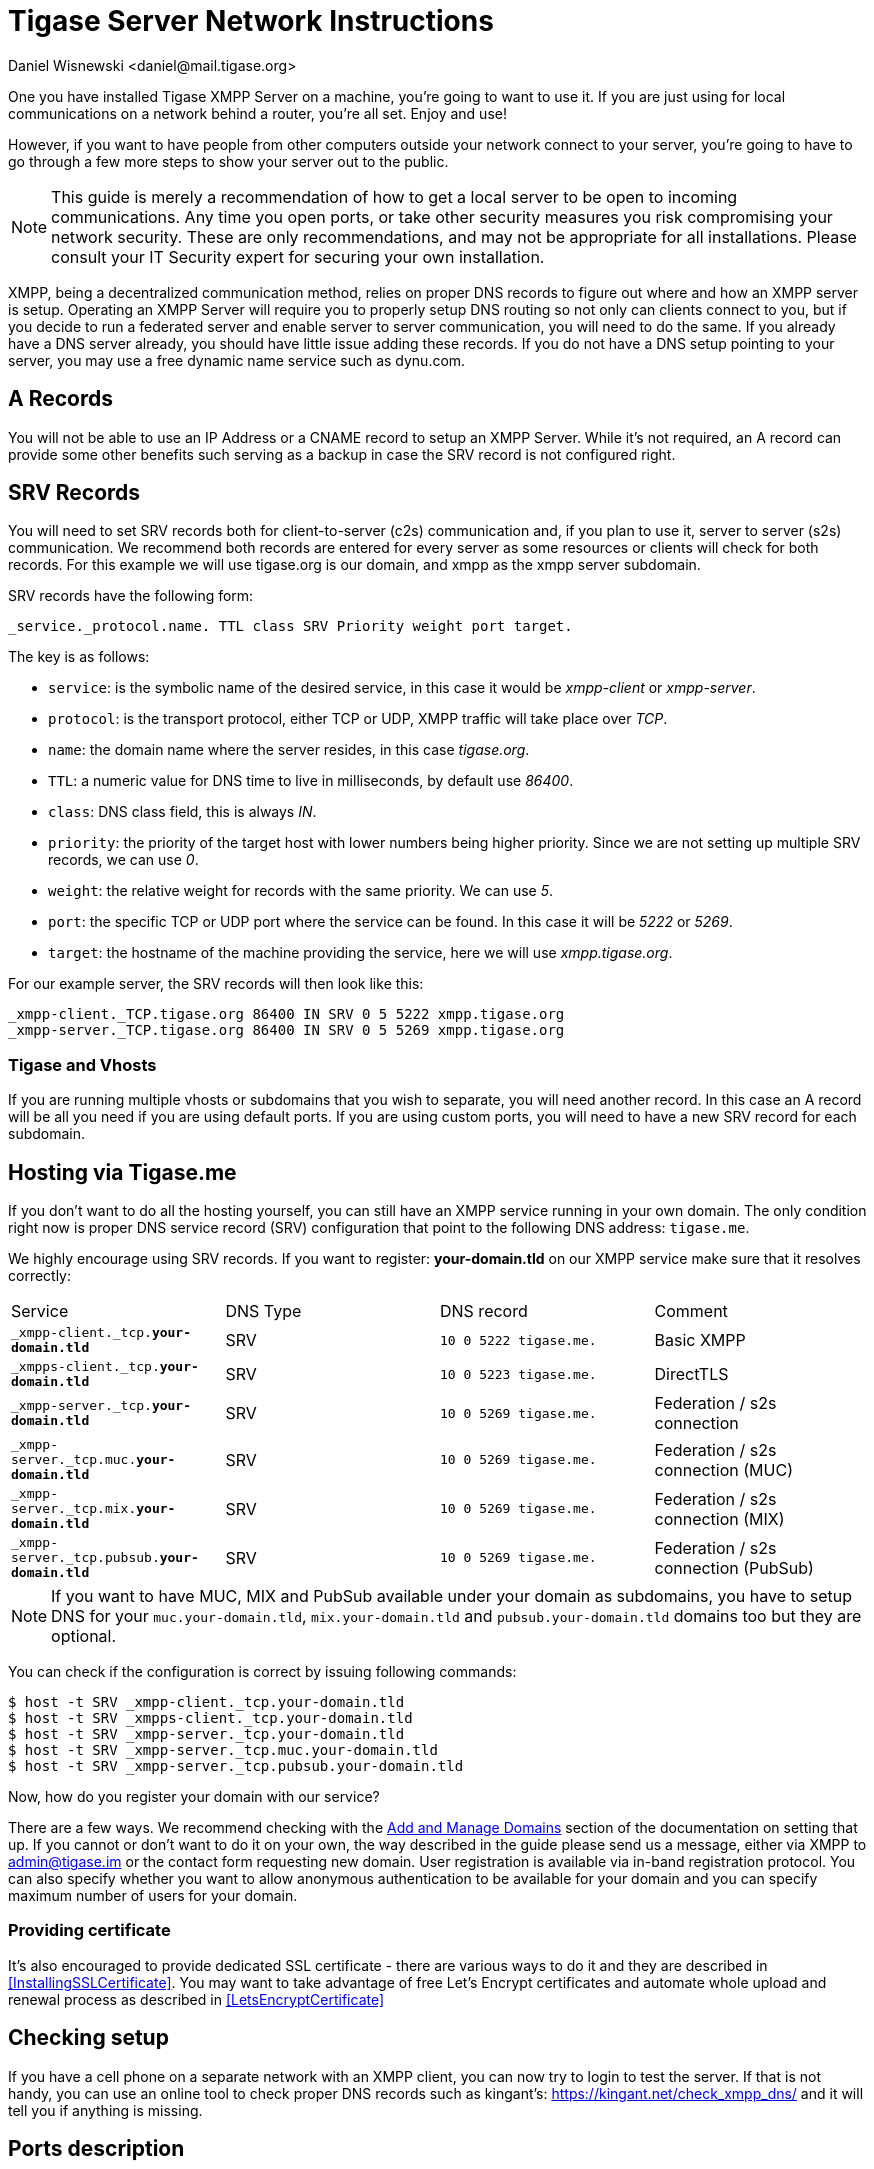 [[setupTigaseServer]]
= Tigase Server Network Instructions
:author: Daniel Wisnewski <daniel@mail.tigase.org>
:version: v1.0, May 2016: Reformatted for v8.0.0.

One you have installed Tigase XMPP Server on a machine, you're going to want to use it. If you are just using for local communications on a network behind a router, you're all set. Enjoy and use!

However, if you want to have people from other computers outside your network connect to your server, you're going to have to go through a few more steps to show your server out to the public.

NOTE: This guide is merely a recommendation of how to get a local server to be open to incoming communications. Any time you open ports, or take other security measures you risk compromising your network security. These are only recommendations, and may not be appropriate for all installations. Please consult your IT Security expert for securing your own installation.

XMPP, being a decentralized communication method, relies on proper DNS records to figure out where and how an XMPP server is setup. Operating an XMPP Server will require you to properly setup DNS routing so not only can clients connect to you, but if you decide to run a federated server and enable server to server communication, you will need to do the same. If you already have a DNS server already, you should have little issue adding these records.
If you do not have a DNS setup pointing to your server, you may use a free dynamic name service such as dynu.com.

== A Records
You will not be able to use an IP Address or a CNAME record to setup an XMPP Server. While it's not required, an A record can provide some other benefits such serving as a backup in case the SRV record is not configured right.

== SRV Records
You will need to set SRV records both for client-to-server (c2s) communication and, if you plan to use it, server to server (s2s) communication. We recommend both records are entered for every server as some resources or clients will check for both records.
For this example we will use tigase.org is our domain, and xmpp as the xmpp server subdomain.

SRV records have the following form:

[source]
----
_service._protocol.name. TTL class SRV Priority weight port target.
----

The key is as follows:

* `service`: is the symbolic name of the desired service, in this case it would be _xmpp-client_ or _xmpp-server_.
* `protocol`: is the transport protocol, either TCP or UDP, XMPP traffic will take place over _TCP_.
* `name`: the domain name where the server resides, in this case _tigase.org_.
* `TTL`: a numeric value for DNS time to live in milliseconds, by default use _86400_.
* `class`: DNS class field, this is always _IN_.
* `priority`: the priority of the target host with lower numbers being higher priority. Since we are not setting up multiple SRV records, we can use _0_.
* `weight`: the relative weight for records with the same priority. We can use _5_.
* `port`: the specific TCP or UDP port where the service can be found. In this case it will be _5222_ or _5269_.
* `target`: the hostname of the machine providing the service, here we will use _xmpp.tigase.org_.

For our example server, the SRV records will then look like this:

[source]
----
_xmpp-client._TCP.tigase.org 86400 IN SRV 0 5 5222 xmpp.tigase.org
_xmpp-server._TCP.tigase.org 86400 IN SRV 0 5 5269 xmpp.tigase.org
----

=== Tigase and Vhosts
If you are running multiple vhosts or subdomains that you wish to separate, you will need another record. In this case an A record will be all you need if you are using default ports. If you are using custom ports, you will need to have a new SRV record for each subdomain.

== Hosting via Tigase.me
If you don't want to do all the hosting yourself, you can still have an XMPP service running in your own domain. The only condition right now is proper DNS service record (SRV) configuration that point to the following DNS address: `tigase.me`.

We highly encourage using SRV records. If you want to register: *your-domain.tld* on our XMPP service make sure that it resolves correctly:


|===
|Service |DNS Type |DNS record |Comment
| `_xmpp-client._tcp.**your-domain.tld**` |SRV|`10 0 5222 tigase.me.`|Basic XMPP
| `_xmpps-client._tcp.**your-domain.tld**` |SRV|`10 0 5223 tigase.me.`|DirectTLS
| `_xmpp-server._tcp.**your-domain.tld**` |SRV|`10 0 5269 tigase.me.`|Federation / s2s connection
| `_xmpp-server._tcp.muc.**your-domain.tld**` |SRV|`10 0 5269 tigase.me.`|Federation / s2s connection (MUC)
| `_xmpp-server._tcp.mix.**your-domain.tld**` |SRV|`10 0 5269 tigase.me.`|Federation / s2s connection (MIX)
| `_xmpp-server._tcp.pubsub.**your-domain.tld**` |SRV|`10 0 5269 tigase.me.`|Federation / s2s connection (PubSub)
|===


NOTE: If you want to have MUC, MIX and PubSub available under your domain as subdomains, you have to setup DNS for your `muc.your-domain.tld`, `mix.your-domain.tld` and `pubsub.your-domain.tld` domains too but they are optional.

You can check if the configuration is correct by issuing following commands:

[source,sh]
-----
$ host -t SRV _xmpp-client._tcp.your-domain.tld
$ host -t SRV _xmpps-client._tcp.your-domain.tld
$ host -t SRV _xmpp-server._tcp.your-domain.tld
$ host -t SRV _xmpp-server._tcp.muc.your-domain.tld
$ host -t SRV _xmpp-server._tcp.pubsub.your-domain.tld
-----

Now, how do you register your domain with our service?

There are a few ways. We recommend checking with the xref:addManageDomain[Add and Manage Domains] section of the documentation on setting that up. If you cannot or don't want to do it on your own, the way described in the guide please send us a message, either via XMPP to admin@tigase.im or the contact form requesting new domain. User registration is available via in-band registration protocol. You can also specify whether you want to allow anonymous authentication to be available for your domain and you can specify maximum number of users for your domain.

=== Providing certificate

It's also encouraged to provide dedicated SSL certificate - there are various ways to do it and they are described in <<InstallingSSLCertificate>>.
You may want to take advantage of free Let's Encrypt certificates and automate whole upload and renewal process as described in <<LetsEncryptCertificate>>

== Checking setup

If you have a cell phone on a separate network with an XMPP client, you can now try to login to test the server. If that is not handy, you can use an online tool to check proper DNS records such as kingant's: link:https://kingant.net/check_xmpp_dns/[https://kingant.net/check_xmpp_dns/] and it will tell you if anything is missing.

== Ports description
Once your server is setup, you may need to open at least two ports. By default XMPP communication happens on ports 5222/5269, to which point SRV records. Other ports used by the server are:

* `3478` - TURN or STUN, plain socket, TCP and UDP
* `5349` - TURN or STUN, over TLS, TCP and UDP
* `5222` - incoming client to server XMPP connections
* `5223` - incoming client to server XMPP connections over TLS/SSL, including DirectTLS
* `5269` - default s2s port, i.e.: federation support
* `5277` - inter-cluster communication
* `5280` - default BOSH connections
* `5290` - default WebSocket connections
* `5291` - default WebSocket connections over TLS/SSL
* `8080` - for HTTP server (web-based setup, REST API, file upload extension, etc.)
* `9050` - JMX Monitoring

If for any reason you can't use default ports and have to change them it's possible to point SRV records those ports. Please keep in mind, that you have to open those ports for incoming connections in your firewall. In case you are using `iptables` you can use following command to include those ports in your rules:
[source,bash]
-----
iptables -A INPUT -p tcp -m tcp --dport 5222 -j ACCEPT
iptables -A INPUT -p tcp -m tcp --dport 5223 -j ACCEPT
iptables -A INPUT -p tcp -m tcp --dport 5269 -j ACCEPT
iptables -A INPUT -p tcp -m tcp --dport 5277 -j ACCEPT
iptables -A INPUT -p tcp -m tcp --dport 5280 -j ACCEPT
iptables -A INPUT -p tcp -m tcp --dport 5290 -j ACCEPT
iptables -A INPUT -p tcp -m tcp --dport 8080 -j ACCEPT
iptables -A INPUT -p tcp -m tcp --dport 9050 -j ACCEPT
-----

Both ports should be setup to use TCP only. If for any reason you want to make service available for different ports you can:

. change ports in Tigase configuration and update DNS SRV records;
. forward those ports to default Tigase ports (this is especially useful under *nix operating system if you want to utilize ports lower than `1024` while running, as recommended, Tigase service from user account - there is a limitation and user accounts can bind to ports lower than `1024`), for example using `iptables` rules (in following example we are making available Tigase SSL websocket port available under port `443`, which is usually opened in corporate firewalls):
+
[source,bash]
-----
iptables -t nat -A PREROUTING -p tcp --dport 443 -j REDIRECT --to-ports 5291
-----
